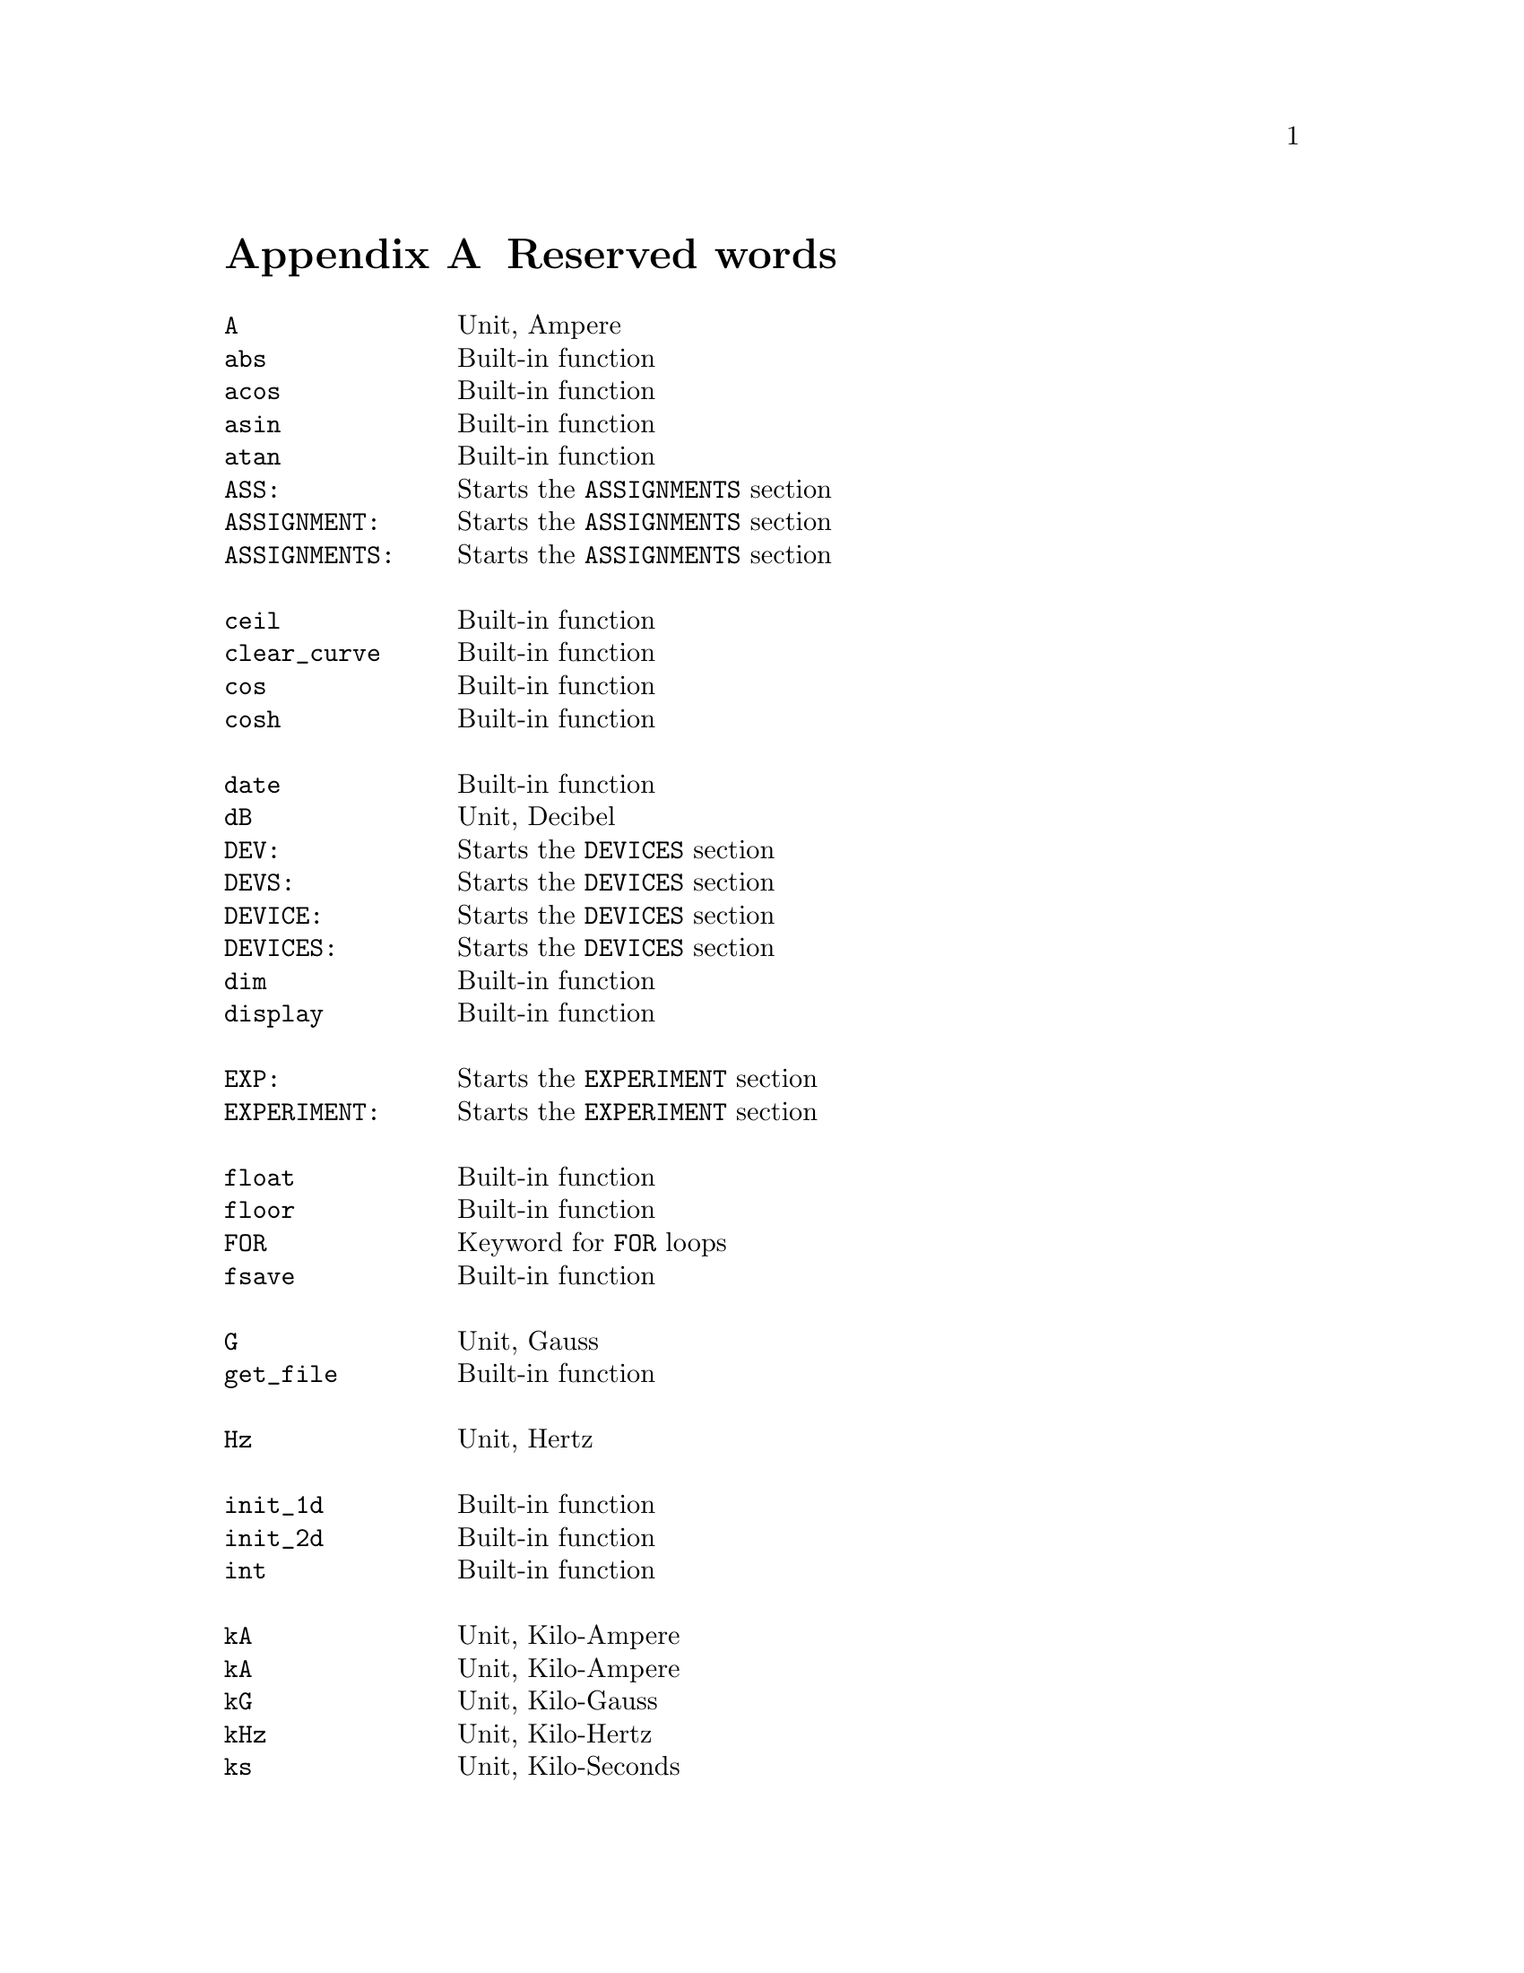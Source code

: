 @c $Id$

@node Reserved Words, , Modules, Top
@appendix Reserved words
@cindex Reserved words



@multitable { @code{PREPARATIONS:} } { Starts the @code{PREPARATIONS} section }
@item @code{A}             @tab Unit, Ampere
@item @code{abs}           @tab Built-in function
@item @code{acos}          @tab Built-in function
@item @code{asin}          @tab Built-in function
@item @code{atan}          @tab Built-in function
@item @code{ASS:}          @tab Starts the @code{ASSIGNMENTS} section
@item @code{ASSIGNMENT:}   @tab Starts the @code{ASSIGNMENTS} section
@item @code{ASSIGNMENTS:}  @tab Starts the @code{ASSIGNMENTS} section
@item                      @tab
@item @code{ceil}          @tab Built-in function
@item @code{clear_curve}   @tab Built-in function
@item @code{cos}           @tab Built-in function
@item @code{cosh}          @tab Built-in function
@item                      @tab
@item @code{date}          @tab Built-in function
@item @code{dB}            @tab Unit, Decibel
@item @code{DEV:}          @tab Starts the @code{DEVICES} section
@item @code{DEVS:}         @tab Starts the @code{DEVICES} section
@item @code{DEVICE:}       @tab Starts the @code{DEVICES} section
@item @code{DEVICES:}      @tab Starts the @code{DEVICES} section
@item @code{dim}           @tab Built-in function
@item @code{display}       @tab Built-in function
@item                      @tab
@item @code{EXP:}          @tab Starts the @code{EXPERIMENT} section
@item @code{EXPERIMENT:}   @tab Starts the @code{EXPERIMENT} section
@item                      @tab
@item @code{float}         @tab Built-in function
@item @code{floor}         @tab Built-in function
@item @code{FOR}           @tab Keyword for @code{FOR} loops
@item @code{fsave}         @tab Built-in function
@item                      @tab
@item @code{G}             @tab Unit, Gauss
@item @code{get_file}      @tab Built-in function
@item                      @tab
@item @code{Hz}            @tab Unit, Hertz
@item                      @tab
@item @code{init_1d}       @tab Built-in function
@item @code{init_2d}       @tab Built-in function
@item @code{int}           @tab Built-in function
@item                      @tab
@item @code{kA}            @tab Unit, Kilo-Ampere
@item @code{kA}            @tab Unit, Kilo-Ampere
@item @code{kG}            @tab Unit, Kilo-Gauss
@item @code{kHz}           @tab Unit, Kilo-Hertz
@item @code{ks}            @tab Unit, Kilo-Seconds
@item @code{kV}            @tab Unit, Kilo-Volt
@item                      @tab
@item @code{MA}            @tab Unit, Mega-Ampere
@item @code{MG}            @tab Unit, Mega-Gauss
@item @code{MHz}           @tab Unit, Mega-Hertz
@item @code{Ms}            @tab Unit, Mega-Seconds
@item @code{MV}            @tab Unit, Mega-Volt
@item @code{mA}            @tab Unit, Milli-Ampere
@item @code{mG}            @tab Unit, Milli-Gauss
@item @code{mHz}           @tab Unit, Milli-Hertz
@item @code{ms}            @tab Unit, Milli-Seconds
@item @code{mT}            @tab Unit, Milli-Tesla
@item @code{mV}            @tab Unit, Milli-Volt
@item                      @tab
@item @code{nA}            @tab Unit, Nano-Ampere
@item @code{nG}            @tab Unit, Nano-Gauss
@item @code{nHz}           @tab Unit, Nano-Hertz
@item @code{ns}            @tab Unit, Nano-Seconds
@item @code{nT}            @tab Unit, Nano-Tesla
@item @code{nV}            @tab Unit, Nano-Volt
@item                      @tab
@item @code{ON_STOP:}      @tab Label in @code{EXPERIMENT} section
@item                      @tab
@item @code{PHA:}          @tab Starts the @code{PHASES} section
@item @code{PHAS:}         @tab Starts the @code{PHASES} section
@item @code{PHASE:}        @tab Starts the @code{PHASES} section
@item @code{PHASES:}       @tab Starts the @code{PHASES} section
@item @code{PREP:}         @tab Starts the @code{PREPARATIONS} section
@item @code{PREPS:}        @tab Starts the @code{PREPARATIONS} section
@item @code{PREPARATION:}  @tab Starts the @code{PREPARATIONS} section
@item @code{PREPARATIONS:} @tab Starts the @code{PREPARATIONS} section
@item @code{print}         @tab Built-in function
@item                      @tab
@item @code{REPEAT}        @tab Keyword for @code{REPEAT} loops
@item @code{random}        @tab Built-in function
@item @code{round}         @tab Built-in function
@item                      @tab
@item @code{s}             @tab Unit, Seconds
@item @code{save}          @tab Built-in function
@item @code{save_comment}  @tab Built-in function
@item @code{save_output}   @tab Built-in function
@item @code{save_program}  @tab Built-in function
@item @code{set_seed}      @tab Built-in function
@item @code{sin}           @tab Built-in function
@item @code{sinh}          @tab Built-in function
@item @code{size}          @tab Built-in function
@item @code{sizes}         @tab Built-in function
@item @code{sqrt}          @tab Built-in function
@item                      @tab
@item @code{T}             @tab Unit, Tesla
@item @code{tan}           @tab Built-in function
@item @code{tanh}          @tab Built-in function
@item @code{time}          @tab Built-in function
@item                      @tab
@item @code{uA}            @tab Unit, Micro-Ampere
@item @code{uG}            @tab Unit, Micro-Gauss
@item @code{uHz}           @tab Unit, Micro-Hertz
@item @code{us}            @tab Unit, Micro-Seconds
@item @code{uT}            @tab Unit, Micro-Tesla
@item @code{uV}            @tab Unit, Micro-Volt
@item                      @tab
@item @code{V}             @tab Unit, Volt
@item @code{VAR:}          @tab Starts the @code{VARIABLES} section
@item @code{VARS:}         @tab Starts the @code{VARIABLES} section
@item @code{VARIABLE:}     @tab Starts the @code{VARIABLES} section
@item @code{VARIABLES:}    @tab Starts the @code{VARIABLES} section
@item                      @tab
@item @code{wait}          @tab Built-in function
@item @code{WHILE}         @tab Keyword for @code{WHILE} loops
@end multitable
